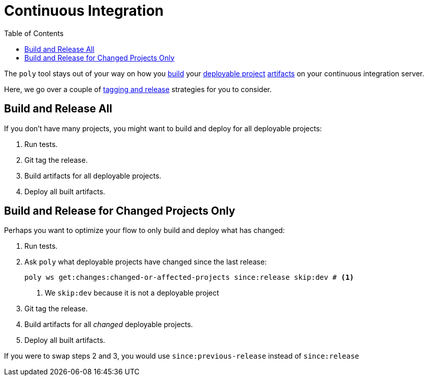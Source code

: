 = Continuous Integration
:toc:

The `poly` tool stays out of your way on how you xref:build.adoc[build] your xref:project.adoc[deployable project] xref:artifacts.adoc[artifacts] on your continuous integration server.

Here, we go over a couple of xref:tagging.adoc#release[tagging and release] strategies for you to consider.

== Build and Release All

If you don't have many projects, you might want to build and deploy for all deployable projects:

. Run tests.
. Git tag the release.
. Build artifacts for all deployable projects.
. Deploy all built artifacts.

== Build and Release for Changed Projects Only

Perhaps you want to optimize your flow to only build and deploy what has changed:

. Run tests.
. Ask `poly` what deployable projects have changed since the last release:
+
[source,shell]
----
poly ws get:changes:changed-or-affected-projects since:release skip:dev # <1>
----
<1> We `skip:dev` because it is not a deployable project
. Git tag the release.
. Build artifacts for all _changed_ deployable projects.
. Deploy all built artifacts.

If you were to swap steps 2 and 3, you would use `since:previous-release` instead of `since:release`